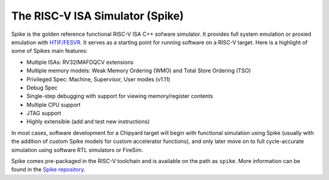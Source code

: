 The RISC-V ISA Simulator (Spike)
=================================

Spike is the golden reference functional RISC-V ISA C++ sofware simulator.
It provides full system emulation or proxied emulation with `HTIF/FESVR <https://github.com/riscv/riscv-isa-sim/tree/master/fesvr>`__.
It serves as a starting point for running software on a RISC-V target.
Here is a highlight of some of Spikes main features:

* Multiple ISAs: RV32IMAFDQCV extensions
* Multiple memory models: Weak Memory Ordering (WMO) and Total Store Ordering (TSO)
* Privileged Spec: Machine, Supervisor, User modes (v1.11)
* Debug Spec
* Single-step debugging with support for viewing memory/register contents
* Multiple CPU support
* JTAG support
* Highly extensible (add and test new instructions)

In most cases, software development for a Chipyard target will begin with functional simulation using Spike
(usually with the addition of custom Spike models for custom accelerator functions), and only later move on to
full cycle-accurate simulation using software RTL simulators or FireSim.

Spike comes pre-packaged in the RISC-V toolchain and is available on the path as ``spike``.
More information can be found in the `Spike repository <https://github.com/riscv/riscv-isa-sim>`__.
